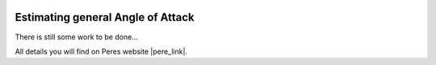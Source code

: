  .. Author: Stefan Feuz; http://www.laboratoridenvol.com

 .. Copyright: General Public License GNU GPL 3.0

**********************************
Estimating general Angle of Attack
**********************************

There is still some work to be done...

All details you will find on Peres website |pere_link|.

.. |pere_link| raw:: html

	<a href="http://laboratoridenvol.com/leparagliding/manual.en.html#6.8" target="_blank">Laboratori d'envol website</a>

 |

 |

 |

 |

 |

 |

 |

 |

 |

 |
